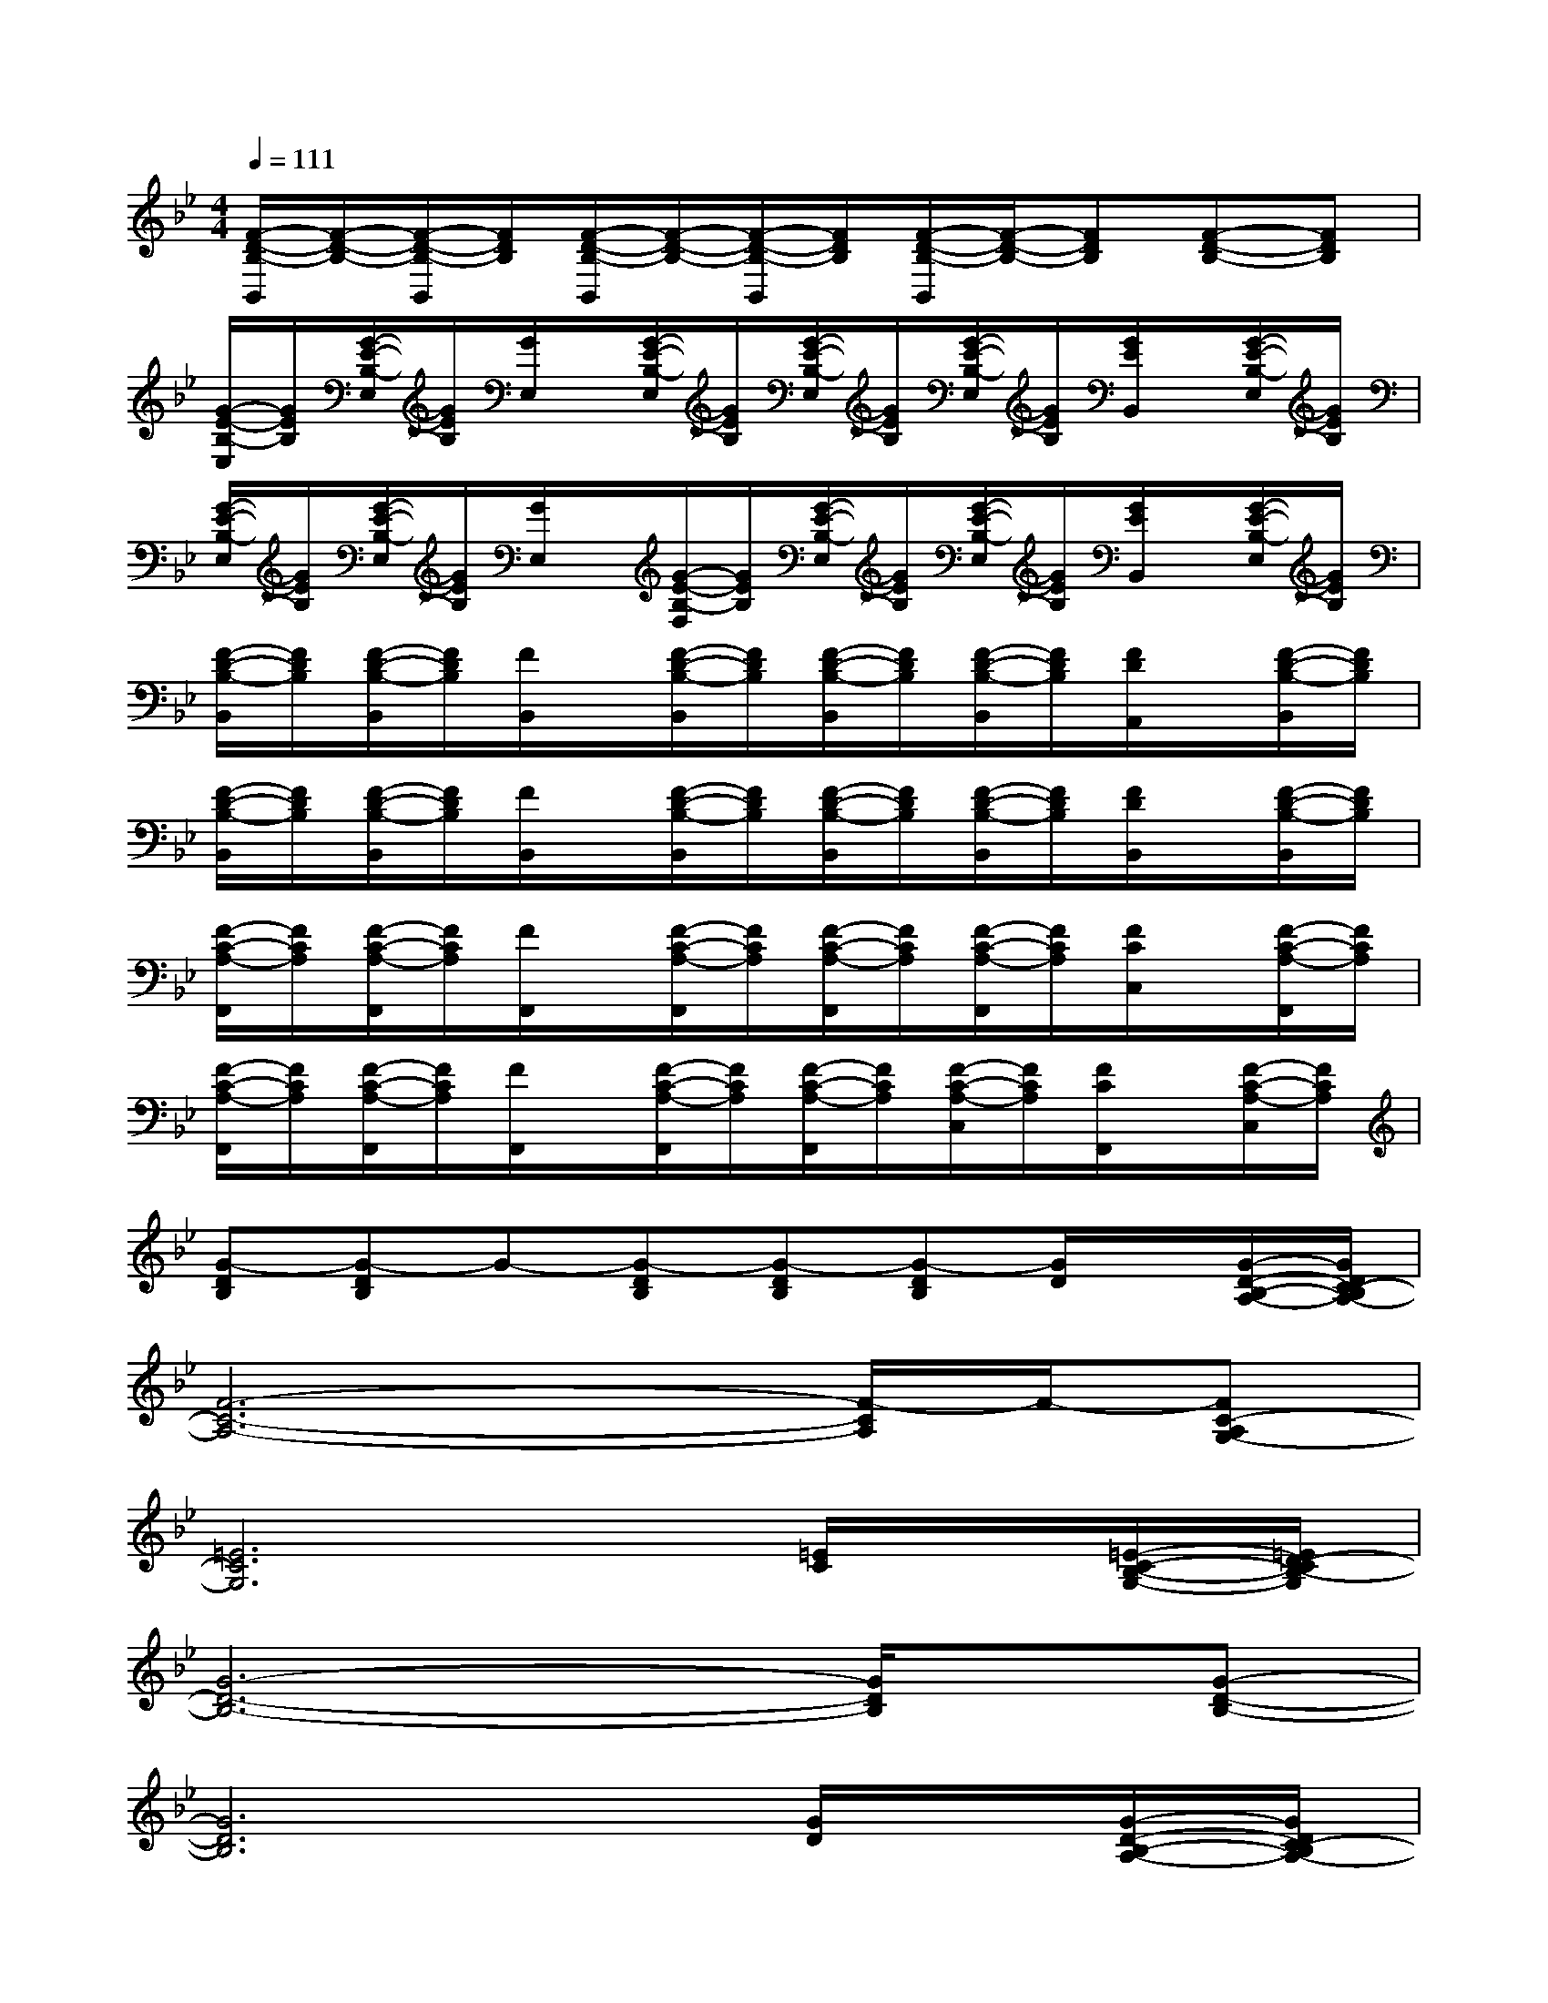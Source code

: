 X:1
T:
M:4/4
L:1/8
Q:1/4=111
K:Bb%2flats
V:1
[F/2-D/2-B,/2-B,,/2][F/2-D/2-B,/2-][F/2-D/2-B,/2-B,,/2][F/2D/2B,/2][F/2-D/2-B,/2-B,,/2][F/2-D/2-B,/2-][F/2-D/2-B,/2-B,,/2][F/2D/2B,/2][F/2-D/2-B,/2-B,,/2][F/2-D/2-B,/2-][FDB,][F-D-B,-][FDB,]|
[G/2-E/2-B,/2-E,/2][G/2E/2B,/2][G/2-E/2-B,/2-E,/2][G/2E/2B,/2][G/2E,/2]x/2[G/2-E/2-B,/2-E,/2][G/2E/2B,/2][G/2-E/2-B,/2-E,/2][G/2E/2B,/2][G/2-E/2-B,/2-E,/2][G/2E/2B,/2][G/2E/2B,,/2]x/2[G/2-E/2-B,/2-E,/2][G/2E/2B,/2]|
[G/2-E/2-B,/2-E,/2][G/2E/2B,/2][G/2-E/2-B,/2-E,/2][G/2E/2B,/2][G/2E,/2]x/2[G/2-E/2-B,/2-F,/2][G/2E/2B,/2][G/2-E/2-B,/2-E,/2][G/2E/2B,/2][G/2-E/2-B,/2-E,/2][G/2E/2B,/2][G/2E/2B,,/2]x/2[G/2-E/2-B,/2-E,/2][G/2E/2B,/2]|
[F/2-D/2-B,/2-B,,/2][F/2D/2B,/2][F/2-D/2-B,/2-B,,/2][F/2D/2B,/2][F/2B,,/2]x/2[F/2-D/2-B,/2-B,,/2][F/2D/2B,/2][F/2-D/2-B,/2-B,,/2][F/2D/2B,/2][F/2-D/2-B,/2-B,,/2][F/2D/2B,/2][F/2D/2A,,/2]x/2[F/2-D/2-B,/2-B,,/2][F/2D/2B,/2]|
[F/2-D/2-B,/2-B,,/2][F/2D/2B,/2][F/2-D/2-B,/2-B,,/2][F/2D/2B,/2][F/2B,,/2]x/2[F/2-D/2-B,/2-B,,/2][F/2D/2B,/2][F/2-D/2-B,/2-B,,/2][F/2D/2B,/2][F/2-D/2-B,/2-B,,/2][F/2D/2B,/2][F/2D/2B,,/2]x/2[F/2-D/2-B,/2-B,,/2][F/2D/2B,/2]|
[F/2-C/2-A,/2-F,,/2][F/2C/2A,/2][F/2-C/2-A,/2-F,,/2][F/2C/2A,/2][F/2F,,/2]x/2[F/2-C/2-A,/2-F,,/2][F/2C/2A,/2][F/2-C/2-A,/2-F,,/2][F/2C/2A,/2][F/2-C/2-A,/2-F,,/2][F/2C/2A,/2][F/2C/2C,/2]x/2[F/2-C/2-A,/2-F,,/2][F/2C/2A,/2]|
[F/2-C/2-A,/2-F,,/2][F/2C/2A,/2][F/2-C/2-A,/2-F,,/2][F/2C/2A,/2][F/2F,,/2]x/2[F/2-C/2-A,/2-F,,/2][F/2C/2A,/2][F/2-C/2-A,/2-F,,/2][F/2C/2A,/2][F/2-C/2-A,/2-C,/2][F/2C/2A,/2][F/2C/2F,,/2]x/2[F/2-C/2-A,/2-C,/2][F/2C/2A,/2]|
[G-DB,][G-DB,]G-[G-DB,][G-DB,][G-DB,][G/2D/2]x/2[G/2-D/2-B,/2-A,/2-][G/2D/2C/2-B,/2A,/2-]|
[F6-C6-A,6-][F/2-C/2A,/2]F/2-[FC-A,G,-]|
[=E6C6G,6][=E/2C/2]x/2[=E/2-C/2-B,/2-G,/2-][=E/2D/2-C/2B,/2-G,/2]|
[G6-D6-B,6-][G/2D/2B,/2]x/2[G-D-B,-]|
[G6D6B,6][G/2D/2]x/2[G/2-D/2-B,/2-A,/2-][G/2D/2C/2-B,/2A,/2-]|
[F6-C6-A,6][F/2-C/2]F/2-[FC-A,G,-]|
[=E6-C6-G,6][=E/2C/2]x/2[=E/2-C/2-B,/2-G,/2-][=E/2D/2-C/2B,/2-G,/2]|
[G8D8B,8]|
[GDB,][GDB,]G/2x/2[GDB,][GDB,][GDB,][G/2D/2]x/2[GDB,]
